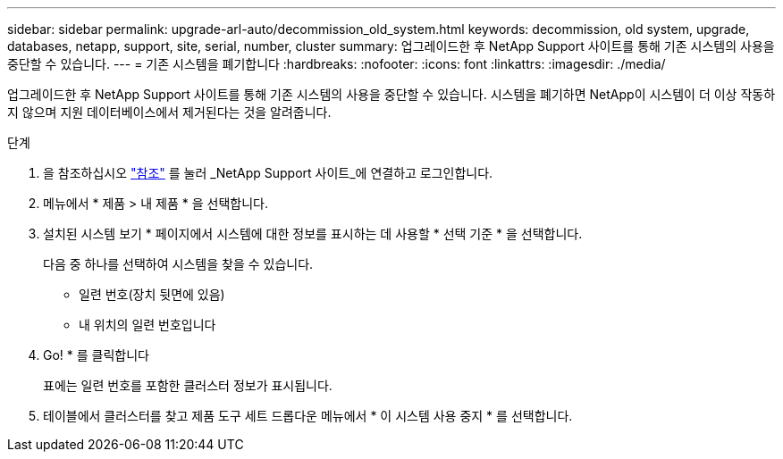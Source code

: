 ---
sidebar: sidebar 
permalink: upgrade-arl-auto/decommission_old_system.html 
keywords: decommission, old system, upgrade, databases, netapp, support, site, serial, number, cluster 
summary: 업그레이드한 후 NetApp Support 사이트를 통해 기존 시스템의 사용을 중단할 수 있습니다. 
---
= 기존 시스템을 폐기합니다
:hardbreaks:
:nofooter: 
:icons: font
:linkattrs: 
:imagesdir: ./media/


[role="lead"]
업그레이드한 후 NetApp Support 사이트를 통해 기존 시스템의 사용을 중단할 수 있습니다. 시스템을 폐기하면 NetApp이 시스템이 더 이상 작동하지 않으며 지원 데이터베이스에서 제거된다는 것을 알려줍니다.

.단계
. 을 참조하십시오 link:other_references.html["참조"] 를 눌러 _NetApp Support 사이트_에 연결하고 로그인합니다.
. 메뉴에서 * 제품 > 내 제품 * 을 선택합니다.
. 설치된 시스템 보기 * 페이지에서 시스템에 대한 정보를 표시하는 데 사용할 * 선택 기준 * 을 선택합니다.
+
다음 중 하나를 선택하여 시스템을 찾을 수 있습니다.

+
** 일련 번호(장치 뒷면에 있음)
** 내 위치의 일련 번호입니다


. Go! * 를 클릭합니다
+
표에는 일련 번호를 포함한 클러스터 정보가 표시됩니다.

. 테이블에서 클러스터를 찾고 제품 도구 세트 드롭다운 메뉴에서 * 이 시스템 사용 중지 * 를 선택합니다.

